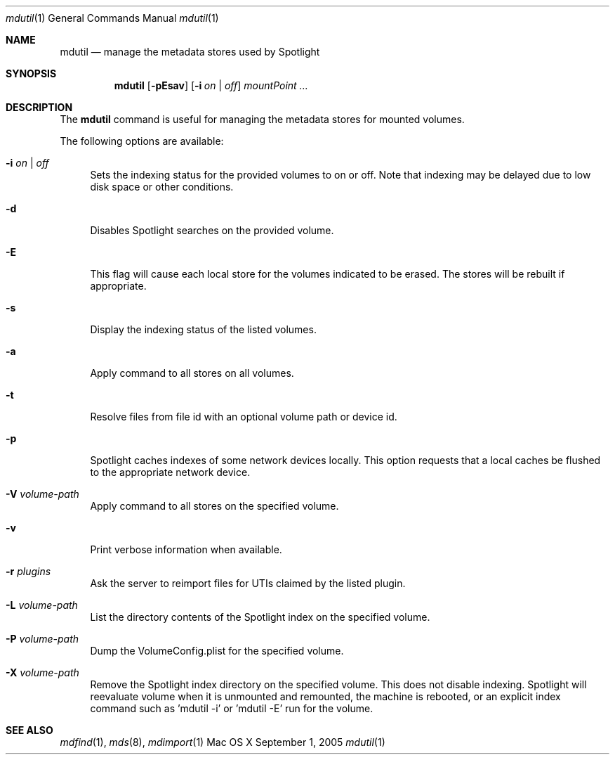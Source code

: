 .Dd September 1, 2005
.Dt mdutil 1
.Os Mac\ OS X
.Sh NAME
.Nm mdutil
.Nd manage the metadata stores used by Spotlight
.Sh SYNOPSIS
.Nm
.Op Fl pEsav
.Op Fl i Ar on | off
.Ar mountPoint ...
.Sh DESCRIPTION
The
.Nm
command is useful for managing the metadata stores for mounted volumes.
.Pp
The following options are available:
.Bl -tag -width -a
.It Fl i Ar on | off
Sets the indexing status for the provided volumes to on or off.
Note that indexing may be delayed due to low disk space or other conditions.
.It Fl d
Disables Spotlight searches on the provided volume.
.It Fl E
This flag will cause each local store for the volumes indicated to be erased.
The stores will be rebuilt if appropriate.
.It Fl s
Display the indexing status of the listed volumes.
.It Fl a 
Apply command to all stores on all volumes.
.It Fl t
Resolve files from file id with an optional volume path or device id.
.It Fl p
Spotlight caches indexes of some network devices locally.
This option requests that a local caches be flushed to the appropriate network device.
.It Fl V Ar volume-path
Apply command to all stores on the specified volume.
.It Fl v
Print verbose information when available.
.It Fl r Ar plugins
Ask the server to reimport files for UTIs claimed by the listed plugin.
.It Fl L Ar volume-path
List the directory contents of the Spotlight index on the specified volume.
.It Fl P Ar volume-path
Dump the VolumeConfig.plist for the specified volume.
.It Fl X Ar volume-path
Remove the Spotlight index directory on the specified volume.  This does not disable indexing.
Spotlight will reevaluate volume when it is unmounted and remounted, the
machine is rebooted, or an explicit index command such as 'mdutil -i' or 'mdutil -E'
run for the volume.
.El
.Sh SEE ALSO
.Xr mdfind 1 ,
.Xr mds 8 ,
.Xr mdimport 1

